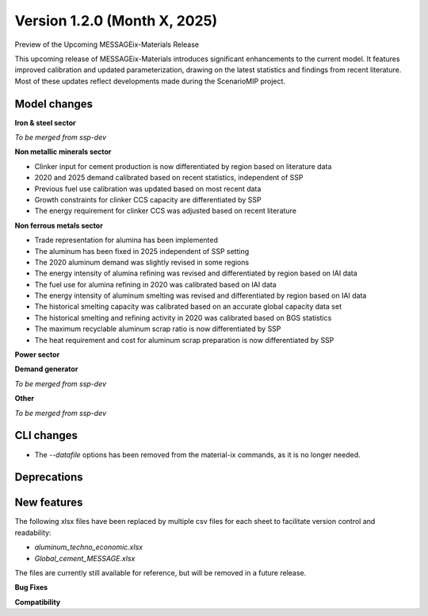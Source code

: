 Version 1.2.0 (Month X, 2025)
-------------------------------
Preview of the Upcoming MESSAGEix-Materials Release

This upcoming release of MESSAGEix-Materials introduces significant enhancements to the current model.
It features improved calibration and updated parameterization, drawing on the latest statistics and findings from recent literature.
Most of these updates reflect developments made during the ScenarioMIP project.

Model changes
~~~~~~~~~~~~~

**Iron & steel sector**

*To be merged from ssp-dev*

**Non metallic minerals sector**

- Clinker input for cement production is now differentiated by region based on literature data
- 2020 and 2025 demand calibrated based on recent statistics, independent of SSP
- Previous fuel use calibration was updated based on most recent data
- Growth constraints for clinker CCS capacity are differentiated by SSP
- The energy requirement for clinker CCS was adjusted based on recent literature

**Non ferrous metals sector**

- Trade representation for alumina has been implemented
- The aluminum has been fixed in 2025 independent of SSP setting
- The 2020 aluminum demand was slightly revised in some regions
- The energy intensity of alumina refining was revised and differentiated by region based on IAI data
- The fuel use for alumina refining in 2020 was calibrated based on IAI data
- The energy intensity of aluminum smelting was revised and differentiated by region based on IAI data
- The historical smelting capacity was calibrated based on an accurate global capacity data set
- The historical smelting and refining activity in 2020 was calibrated based on BGS statistics
- The maximum recyclable aluminum scrap ratio is now differentiated by SSP
- The heat requirement and cost for aluminum scrap preparation is now differentiated by SSP

**Power sector**

**Demand generator**

*To be merged from ssp-dev*

**Other**

*To be merged from ssp-dev*



CLI changes
~~~~~~~~~~~

- The `--datafile` options has been removed from the material-ix commands, as it is no longer needed.

Deprecations
~~~~~~~~~~~~~



New features
~~~~~~~~~~~~

The following xlsx files have been replaced by multiple csv files for each sheet to facilitate version control and readability:

- `aluminum_techno_economic.xlsx`
- `Global_cement_MESSAGE.xlsx`

The files are currently still available for reference, but will be removed in a future release.

**Bug Fixes**


**Compatibility**
